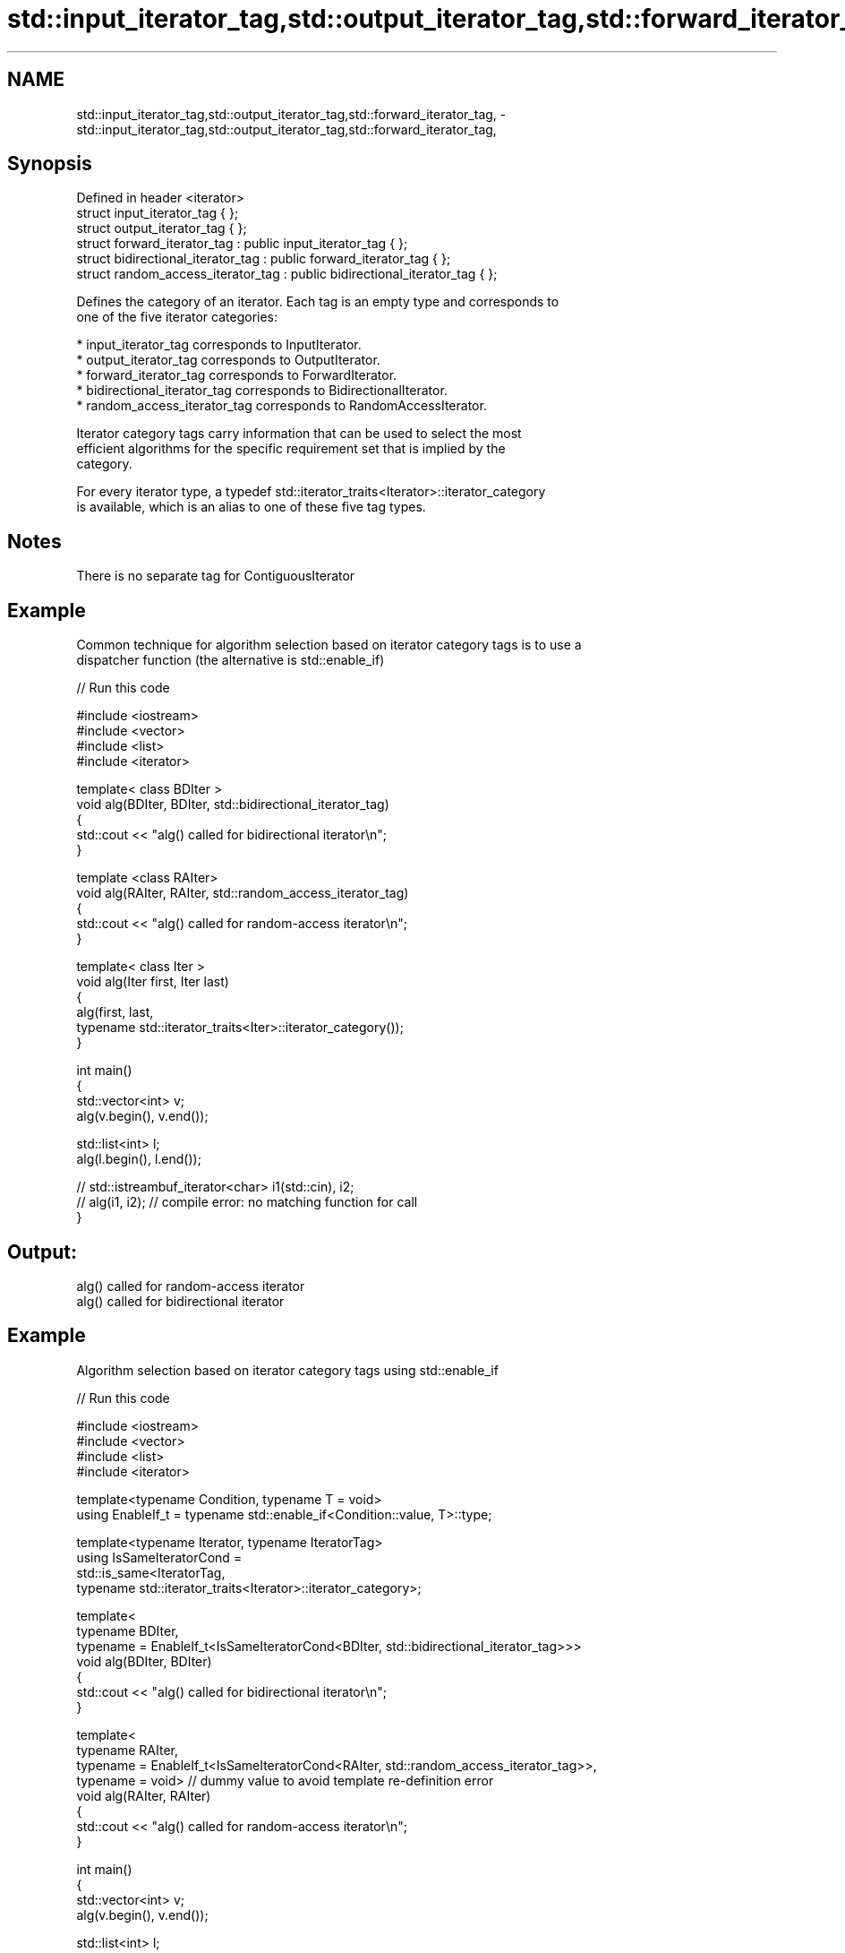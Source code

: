 .TH std::input_iterator_tag,std::output_iterator_tag,std::forward_iterator_tag, 3 "Nov 25 2015" "2.1 | http://cppreference.com" "C++ Standard Libary"
.SH NAME
std::input_iterator_tag,std::output_iterator_tag,std::forward_iterator_tag, \- std::input_iterator_tag,std::output_iterator_tag,std::forward_iterator_tag,

.SH Synopsis

   Defined in header <iterator>
   struct input_iterator_tag { };
   struct output_iterator_tag { };
   struct forward_iterator_tag : public input_iterator_tag { };
   struct bidirectional_iterator_tag : public forward_iterator_tag { };
   struct random_access_iterator_tag : public bidirectional_iterator_tag { };

   Defines the category of an iterator. Each tag is an empty type and corresponds to
   one of the five iterator categories:

     * input_iterator_tag corresponds to InputIterator.
     * output_iterator_tag corresponds to OutputIterator.
     * forward_iterator_tag corresponds to ForwardIterator.
     * bidirectional_iterator_tag corresponds to BidirectionalIterator.
     * random_access_iterator_tag corresponds to RandomAccessIterator.

   Iterator category tags carry information that can be used to select the most
   efficient algorithms for the specific requirement set that is implied by the
   category.

   For every iterator type, a typedef std::iterator_traits<Iterator>::iterator_category
   is available, which is an alias to one of these five tag types.

.SH Notes

   There is no separate tag for ContiguousIterator

.SH Example

   Common technique for algorithm selection based on iterator category tags is to use a
   dispatcher function (the alternative is std::enable_if)

   
// Run this code

 #include <iostream>
 #include <vector>
 #include <list>
 #include <iterator>
  
 template< class BDIter >
 void alg(BDIter, BDIter, std::bidirectional_iterator_tag)
 {
     std::cout << "alg() called for bidirectional iterator\\n";
 }
  
 template <class RAIter>
 void alg(RAIter, RAIter, std::random_access_iterator_tag)
 {
     std::cout << "alg() called for random-access iterator\\n";
 }
  
 template< class Iter >
 void alg(Iter first, Iter last)
 {
     alg(first, last,
         typename std::iterator_traits<Iter>::iterator_category());
 }
  
 int main()
 {
     std::vector<int> v;
     alg(v.begin(), v.end());
  
     std::list<int> l;
     alg(l.begin(), l.end());
  
 //    std::istreambuf_iterator<char> i1(std::cin), i2;
 //    alg(i1, i2); // compile error: no matching function for call
 }

.SH Output:

 alg() called for random-access iterator
 alg() called for bidirectional iterator

.SH Example

   Algorithm selection based on iterator category tags using std::enable_if

   
// Run this code

 #include <iostream>
 #include <vector>
 #include <list>
 #include <iterator>
  
 template<typename Condition, typename T = void>
 using EnableIf_t = typename std::enable_if<Condition::value, T>::type;
  
 template<typename Iterator, typename IteratorTag>
 using IsSameIteratorCond =
     std::is_same<IteratorTag,
     typename std::iterator_traits<Iterator>::iterator_category>;
  
 template<
     typename BDIter,
     typename = EnableIf_t<IsSameIteratorCond<BDIter, std::bidirectional_iterator_tag>>>
 void alg(BDIter, BDIter)
 {
     std::cout << "alg() called for bidirectional iterator\\n";
 }
  
 template<
     typename RAIter,
     typename = EnableIf_t<IsSameIteratorCond<RAIter, std::random_access_iterator_tag>>,
     typename = void> // dummy value to avoid template re-definition error
 void alg(RAIter, RAIter)
 {
     std::cout << "alg() called for random-access iterator\\n";
 }
  
 int main()
 {
     std::vector<int> v;
     alg(v.begin(), v.end());
  
     std::list<int> l;
     alg(l.begin(), l.end());
 }

.SH Output:

 alg() called for random-access iterator
 alg() called for bidirectional iterator

.SH See also

   iterator        the basic iterator
                   \fI(class template)\fP 
   iterator_traits provides uniform interface to the properties of an iterator
                   \fI(class template)\fP 
